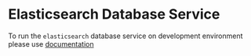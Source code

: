 * Elasticsearch Database Service
  To run the =elasticsearch= database service on development environment please
  use [[https://github.com/vlead/analytics-db/blob/refactor/src/deployment/index.org#introduction][documentation]]
